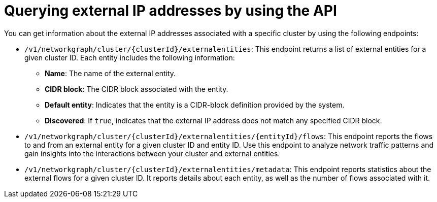 // Module included in the following assemblies:
//
// * operating/visualizing-external-entities.adoc
:_mod-docs-content-type: REFERENCE
[id="querying-external-entities-using-api_{context}"]
= Querying external IP addresses by using the API

[role="_abstract"]
You can get information about the external IP addresses associated with a specific cluster by using the following endpoints:

* `/v1/networkgraph/cluster/{clusterId}/externalentities`: This endpoint returns a list of external entities for a given cluster ID. Each entity includes the following information:
+
** *Name*: The name of the external entity.
** *CIDR block*: The CIDR block associated with the entity.
** *Default entity*: Indicates that the entity is a CIDR-block definition provided by the system.
** *Discovered*: If `true`, indicates that the external IP address does not match any specified CIDR block.
* `/v1/networkgraph/cluster/{clusterId}/externalentities/{entityId}/flows`: This endpoint reports the flows to and from an external entity for a given cluster ID and entity ID. Use this endpoint to analyze network traffic patterns and gain insights into the interactions between your cluster and external entities.
* `/v1/networkgraph/cluster/{clusterId}/externalentities/metadata`: This endpoint reports statistics about the external flows for a given cluster ID. It reports details about each entity, as well as the number of flows associated with it.
